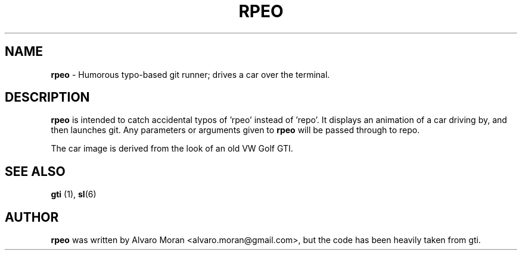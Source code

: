 .TH RPEO 6 2013-04-16

.SH NAME
\fBrpeo\fP \- Humorous typo-based git runner; drives a car over the terminal.

.SH DESCRIPTION
\fBrpeo\fP is intended to catch accidental typos of 'rpeo' instead of 'repo'. It
displays an animation of a car driving by, and then launches git. Any
parameters or arguments given to \fBrpeo\fP will be passed through to repo.

The car image is derived from the look of an old VW Golf GTI.

.SH SEE ALSO
\fBgti \fP(1), \fBsl\fP(6)

.SH AUTHOR
\fBrpeo\fP was written by Alvaro Moran <alvaro.moran@gmail.com>, but the code
has been heavily taken from gti.
